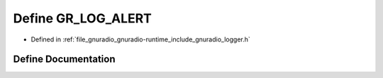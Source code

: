 .. _exhale_define_logger_8h_1ad261fe1e36ce22c89409a7d2d7f15943:

Define GR_LOG_ALERT
===================

- Defined in :ref:`file_gnuradio_gnuradio-runtime_include_gnuradio_logger.h`


Define Documentation
--------------------


.. doxygendefine:: GR_LOG_ALERT
   :project: gnuradio